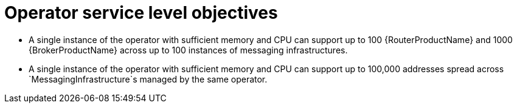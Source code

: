 [id='con-slo-operator-{context}']
= Operator service level objectives

* A single instance of the operator with sufficient memory and CPU can support up to 100 {RouterProductName} and 1000 {BrokerProductName} across up to 100 instances of messaging infrastructures.
* A single instance of the operator with sufficient memory and CPU can support up to 100,000 addresses spread across `MessagingInfrastructure`s managed by the same operator.